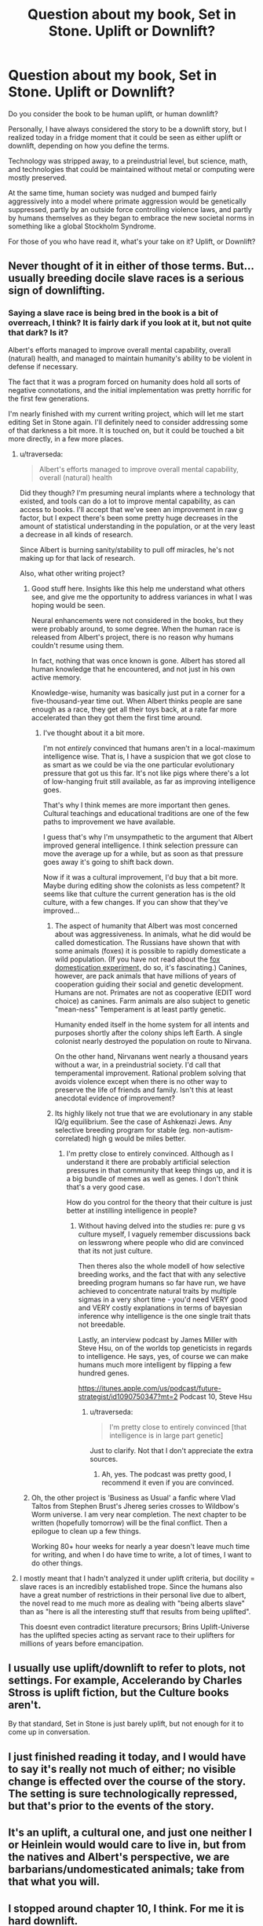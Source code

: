 #+TITLE: Question about my book, Set in Stone. Uplift or Downlift?

* Question about my book, Set in Stone. Uplift or Downlift?
:PROPERTIES:
:Author: Farmerbob1
:Score: 13
:DateUnix: 1480203077.0
:DateShort: 2016-Nov-27
:END:
Do you consider the book to be human uplift, or human downlift?

Personally, I have always considered the story to be a downlift story, but I realized today in a fridge moment that it could be seen as either uplift or downlift, depending on how you define the terms.

Technology was stripped away, to a preindustrial level, but science, math, and technologies that could be maintained without metal or computing were mostly preserved.

At the same time, human society was nudged and bumped fairly aggressively into a model where primate aggression would be genetically suppressed, partly by an outside force controlling violence laws, and partly by humans themselves as they began to embrace the new societal norms in something like a global Stockholm Syndrome.

For those of you who have read it, what's your take on it? Uplift, or Downlift?


** Never thought of it in either of those terms. But... usually breeding docile slave races is a serious sign of downlifting.
:PROPERTIES:
:Author: SvalbardCaretaker
:Score: 7
:DateUnix: 1480205945.0
:DateShort: 2016-Nov-27
:END:

*** Saying a slave race is being bred in the book is a bit of overreach, I think? It is fairly dark if you look at it, but not quite that dark? Is it?

Albert's efforts managed to improve overall mental capability, overall (natural) health, and managed to maintain humanity's ability to be violent in defense if necessary.

The fact that it was a program forced on humanity does hold all sorts of negative connotations, and the initial implementation was pretty horrific for the first few generations.

I'm nearly finished with my current writing project, which will let me start editing Set in Stone again. I'll definitely need to consider addressing some of that darkness a bit more. It is touched on, but it could be touched a bit more directly, in a few more places.
:PROPERTIES:
:Author: Farmerbob1
:Score: 3
:DateUnix: 1480207406.0
:DateShort: 2016-Nov-27
:END:

**** u/traverseda:
#+begin_quote
  Albert's efforts managed to improve overall mental capability, overall (natural) health
#+end_quote

Did they though? I'm presuming neural implants where a technology that existed, and tools can do a lot to improve mental capability, as can access to books. I'll accept that we've seen an improvement in raw g factor, but I expect there's been some pretty huge decreases in the amount of statistical understanding in the population, or at the very least a decrease in all kinds of research.

Since Albert is burning sanity/stability to pull off miracles, he's not making up for that lack of research.

Also, what other writing project?
:PROPERTIES:
:Author: traverseda
:Score: 4
:DateUnix: 1480210792.0
:DateShort: 2016-Nov-27
:END:

***** Good stuff here. Insights like this help me understand what others see, and give me the opportunity to address variances in what I was hoping would be seen.

Neural enhancements were not considered in the books, but they were probably around, to some degree. When the human race is released from Albert's project, there is no reason why humans couldn't resume using them.

In fact, nothing that was once known is gone. Albert has stored all human knowledge that he encountered, and not just in his own active memory.

Knowledge-wise, humanity was basically just put in a corner for a five-thousand-year time out. When Albert thinks people are sane enough as a race, they get all their toys back, at a rate far more accelerated than they got them the first time around.
:PROPERTIES:
:Author: Farmerbob1
:Score: 3
:DateUnix: 1480216840.0
:DateShort: 2016-Nov-27
:END:

****** I've thought about it a bit more.

I'm not /entirely/ convinced that humans aren't in a local-maximum intelligence wise. That is, I have a suspicion that we got close to as smart as we could be via the one particular evolutionary pressure that got us this far. It's not like pigs where there's a lot of low-hanging fruit still available, as far as improving intelligence goes.

That's why I think memes are more important then genes. Cultural teachings and educational traditions are one of the few paths to improvement we have available.

I guess that's why I'm unsympathetic to the argument that Albert improved general intelligence. I think selection pressure can move the average up for a while, but as soon as that pressure goes away it's going to shift back down.

Now if it was a cultural improvement, I'd buy that a bit more. Maybe during editing show the colonists as less competent? It seems like that culture the current generation has is the old culture, with a few changes. If you can show that they've improved...
:PROPERTIES:
:Author: traverseda
:Score: 5
:DateUnix: 1480225195.0
:DateShort: 2016-Nov-27
:END:

******* The aspect of humanity that Albert was most concerned about was aggressiveness. In animals, what he did would be called domestication. The Russians have shown that with some animals (foxes) it is possible to rapidly domesticate a wild population. (If you have not read about the [[https://en.wikipedia.org/wiki/Russian_Domesticated_Red_Fox][fox domestication experiment,]] do so, it's fascinating.) Canines, however, are pack animals that have millions of years of cooperation guiding their social and genetic development. Humans are not. Primates are not as cooperative (EDIT word choice) as canines. Farm animals are also subject to genetic "mean-ness" Temperament is at least partly genetic.

Humanity ended itself in the home system for all intents and purposes shortly after the colony ships left Earth. A single colonist nearly destroyed the population on route to Nirvana.

On the other hand, Nirvanans went nearly a thousand years without a war, in a preindustrial society. I'd call that temperamental improvement. Rational problem solving that avoids violence except when there is no other way to preserve the life of friends and family. Isn't this at least anecdotal evidence of improvement?
:PROPERTIES:
:Author: Farmerbob1
:Score: 3
:DateUnix: 1480252994.0
:DateShort: 2016-Nov-27
:END:


******* Its highly likely not true that we are evolutionary in any stable IQ/g equilibrium. See the case of Ashkenazi Jews. Any selective breeding program for stable (eg. non-autism-correlated) high g would be miles better.
:PROPERTIES:
:Author: SvalbardCaretaker
:Score: 3
:DateUnix: 1480255279.0
:DateShort: 2016-Nov-27
:END:

******** I'm pretty close to entirely convinced. Although as I understand it there are probably artificial selection pressures in that community that keep things up, and it is a big bundle of memes as well as genes. I don't think that's a very good case.

How do you control for the theory that their culture is just better at instilling intelligence in people?
:PROPERTIES:
:Author: traverseda
:Score: 2
:DateUnix: 1480266311.0
:DateShort: 2016-Nov-27
:END:

********* Without having delved into the studies re: pure g vs culture myself, I vaguely remember discussions back on lesswrong where people who did are convinced that its not just culture.

Then theres also the whole modell of how selective breeding works, and the fact that with any selective breeding program humans so far have run, we have achieved to concentrate natural traits by multiple sigmas in a very short time - you'd need VERY good and VERY costly explanations in terms of bayesian inference why intelligence is the one single trait thats not breedable.

Lastly, an interview podcast by James Miller with Steve Hsu, on of the worlds top geneticists in regards to intelligence. He says, yes, of course we can make humans much more intelligent by flipping a few hundred genes.

[[https://itunes.apple.com/us/podcast/future-strategist/id1090750347?mt=2]] Podcast 10, Steve Hsu
:PROPERTIES:
:Author: SvalbardCaretaker
:Score: 2
:DateUnix: 1480267322.0
:DateShort: 2016-Nov-27
:END:

********** u/traverseda:
#+begin_quote
  I'm pretty close to entirely convinced [that intelligence is in large part genetic]
#+end_quote

Just to clarify. Not that I don't appreciate the extra sources.
:PROPERTIES:
:Author: traverseda
:Score: 3
:DateUnix: 1480301741.0
:DateShort: 2016-Nov-28
:END:

*********** Ah, yes. The podcast was pretty good, I recommend it even if you are convinced.
:PROPERTIES:
:Author: SvalbardCaretaker
:Score: 2
:DateUnix: 1480324580.0
:DateShort: 2016-Nov-28
:END:


***** Oh, the other project is 'Business as Usual' a fanfic where Vlad Taltos from Stephen Brust's Jhereg series crosses to Wildbow's Worm universe. I am very near completion. The next chapter to be written (hopefully tomorrow) will be the final conflict. Then a epilogue to clean up a few things.

Working 80+ hour weeks for nearly a year doesn't leave much time for writing, and when I do have time to write, a lot of times, I want to do other things.
:PROPERTIES:
:Author: Farmerbob1
:Score: 2
:DateUnix: 1480217079.0
:DateShort: 2016-Nov-27
:END:


**** I mostly meant that I hadn't analyzed it under uplift criteria, but docility = slave races is an incredibly established trope. Since the humans also have a great number of restrictions in their personal live due to albert, the novel read to me much more as dealing with "being alberts slave" than as "here is all the interesting stuff that results from being uplifted".

This doesnt even contradict literature precursors; Brins Uplift-Universe has the uplifted species acting as servant race to their uplifters for millions of years before emancipation.
:PROPERTIES:
:Author: SvalbardCaretaker
:Score: 2
:DateUnix: 1480255632.0
:DateShort: 2016-Nov-27
:END:


** I usually use uplift/downlift to refer to plots, not settings. For example, Accelerando by Charles Stross is uplift fiction, but the Culture books aren't.

By that standard, Set in Stone is just barely uplift, but not enough for it to come up in conversation.
:PROPERTIES:
:Author: ulyssessword
:Score: 5
:DateUnix: 1480224233.0
:DateShort: 2016-Nov-27
:END:


** I just finished reading it today, and I would have to say it's really not much of either; no visible change is effected over the course of the story. The setting is sure technologically repressed, but that's prior to the events of the story.
:PROPERTIES:
:Author: CarVac
:Score: 4
:DateUnix: 1480304360.0
:DateShort: 2016-Nov-28
:END:


** It's an uplift, a cultural one, and just one neither I or Heinlein would would care to live in, but from the natives and Albert's perspective, we are barbarians/undomesticated animals; take from that what you will.
:PROPERTIES:
:Author: Empiricist_or_not
:Score: 2
:DateUnix: 1480275120.0
:DateShort: 2016-Nov-27
:END:


** I stopped around chapter 10, I think. For me it is hard downlift.
:PROPERTIES:
:Score: 2
:DateUnix: 1480465784.0
:DateShort: 2016-Nov-30
:END:
